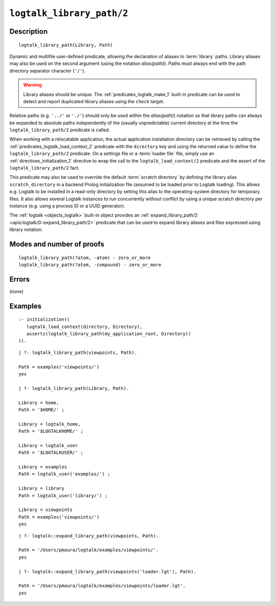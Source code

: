 ..
   This file is part of Logtalk <https://logtalk.org/>  
   Copyright 1998-2021 Paulo Moura <pmoura@logtalk.org>
   SPDX-License-Identifier: Apache-2.0

   Licensed under the Apache License, Version 2.0 (the "License");
   you may not use this file except in compliance with the License.
   You may obtain a copy of the License at

       http://www.apache.org/licenses/LICENSE-2.0

   Unless required by applicable law or agreed to in writing, software
   distributed under the License is distributed on an "AS IS" BASIS,
   WITHOUT WARRANTIES OR CONDITIONS OF ANY KIND, either express or implied.
   See the License for the specific language governing permissions and
   limitations under the License.


.. index:: pair: logtalk_library_path/2; Built-in predicate
.. _predicates_logtalk_library_path_2:

``logtalk_library_path/2``
==========================

Description
-----------

::

   logtalk_library_path(Library, Path)

Dynamic and multifile user-defined predicate, allowing the declaration
of aliases to :term:`library` paths. Library aliases may also be used on
the second argument (using the notation *alias(path)*). Paths must always
end with the path directory separator character (``'/'``).

.. warning::

   Library aliases should be unique. The :ref:`predicates_logtalk_make_1`
   built-in predicate can be used to detect and report duplicated library 
   aliases using the ``check`` target.

Relative paths (e.g. ``'../'`` or ``'./'``) should only be used within
the *alias(path)*) notation so that library paths can always be expanded
to absolute paths independently of the (usually unpredictable) current
directory at the time the ``logtalk_library_path/2`` predicate is
called.

When working with a relocatable application, the actual application
installation directory can be retrieved by calling the
:ref:`predicates_logtalk_load_context_2` predicate with the ``directory``
key and using the returned value to define the ``logtalk_library_path/2``
predicate. On a settings file or a :term:`loader file` file, simply use
an :ref:`directives_initialization_1` directive to wrap the call to the
``logtalk_load_context/2`` predicate and the assert of the
``logtalk_library_path/2`` fact.

This predicate may also be used to override the default
:term:`scratch directory` by defining the library alias ``scratch_directory``
in a backend Prolog initialization file (assumed to be loaded prior to
Logtalk loading). This allows e.g. Logtalk to be installed in a
read-only directory by setting this alias to the operating-system
directory for temporary files. It also allows several Logtalk instances
to run concurrently without conflict by using a unique scratch directory
per instance (e.g. using a process ID or a UUID generator).

The :ref:`logtalk <objects_logtalk>` built-in object provides an
:ref:`expand_library_path/2 <apis:logtalk/0::expand_library_path/2>`
predicate that can be used to expand library aliases and files expressed
using library notation.

Modes and number of proofs
--------------------------

::

   logtalk_library_path(?atom, -atom) - zero_or_more
   logtalk_library_path(?atom, -compound) - zero_or_more

Errors
------

(none)

Examples
--------

::

   :- initialization((
      logtalk_load_context(directory, Directory),
      assertz(logtalk_library_path(my_application_root, Directory))
   )).

::

   | ?- logtalk_library_path(viewpoints, Path).

   Path = examples('viewpoints/')
   yes

   | ?- logtalk_library_path(Library, Path).

   Library = home,
   Path = '$HOME/' ;

   Library = logtalk_home,
   Path = '$LOGTALKHOME/' ;

   Library = logtalk_user
   Path = '$LOGTALKUSER/' ;

   Library = examples
   Path = logtalk_user('examples/') ;

   Library = library
   Path = logtalk_user('library/') ;

   Library = viewpoints
   Path = examples('viewpoints/')
   yes

::

   | ?- logtalk::expand_library_path(viewpoints, Path).

   Path = '/Users/pmoura/logtalk/examples/viewpoints/'.
   yes

   | ?- logtalk::expand_library_path(viewpoints('loader.lgt'), Path).

   Path = '/Users/pmoura/logtalk/examples/viewpoints/loader.lgt'.
   yes
   

.. seealso::

   :ref:`predicates_logtalk_compile_1`,
   :ref:`predicates_logtalk_compile_2`,
   :ref:`predicates_logtalk_load_1`,
   :ref:`predicates_logtalk_load_2`
